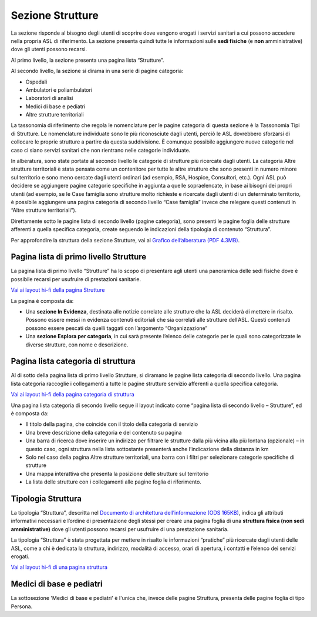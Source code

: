 Sezione Strutture
====================

La sezione risponde al bisogno degli utenti di scoprire dove vengono erogati i servizi sanitari a cui possono accedere nella propria ASL di riferimento. La sezione presenta quindi tutte le informazioni sulle **sedi fisiche** (e **non** amministrative) dove gli utenti possono recarsi.

Al primo livello, la sezione presenta una pagina lista “Strutture”.

Al secondo livello, la sezione si dirama in una serie di pagine categoria:

•	Ospedali
•	Ambulatori e poliambulatori
•	Laboratori di analisi
•	Medici di base e pediatri
•	Altre strutture territoriali

La tassonomia di riferimento che regola le nomenclature per le pagine categoria di questa sezione è la Tassonomia Tipi di Strutture. Le nomenclature individuate sono le più riconosciute dagli utenti, perciò le ASL dovrebbero sforzarsi di collocare le proprie strutture a partire da questa suddivisione. È comunque possibile aggiungere nuove categorie nel caso ci siano servizi sanitari che non rientrano nelle categorie individuate.

In alberatura, sono state portate al secondo livello le categorie di strutture più ricercate dagli utenti. La categoria Altre strutture territoriali è stata pensata come un contenitore per tutte le altre strutture che sono presenti in numero minore sul territorio e sono meno cercate dagli utenti ordinari (ad esempio, RSA, Hospice, Consultori, etc.). Ogni ASL può decidere se aggiungere pagine categorie specifiche in aggiunta a quelle sopraelencate, in base ai bisogni dei propri utenti (ad esempio, se le Case famiglia sono strutture molto richieste e ricercate dagli utenti di un determinato territorio, è possibile aggiungere una pagina categoria di secondo livello “Case famiglia” invece che relegare questi contenuti in “Altre strutture territoriali”).

Direttamente sotto le pagine lista di secondo livello (pagine categoria), sono presenti le pagine foglia delle strutture afferenti a quella specifica categoria, create seguendo le indicazioni della tipologia di contenuto “Struttura”.

Per approfondire la struttura della sezione Strutture, vai al `Grafico dell’alberatura (PDF 4.3MB) <https://designers.italia.it/files/resources/modelli/aziende-sanitarie-locali/Alberatura-ModelloASL-DesignersItalia.pdf>`_.


Pagina lista di primo livello Strutture
-------------------------------------------

La pagina lista di primo livello “Strutture” ha lo scopo di presentare agli utenti una panoramica delle sedi fisiche dove è possibile recarsi per usufruire di prestazioni sanitarie. 

`Vai ai layout hi-fi della pagina Strutture <https://www.figma.com/file/wsLgwYpYrd9yS9Tqx0Wkjp/ASL---Modello-sito?type=design&node-id=1746-112280&mode=design&t=jj1Plhbpw9PeK1dM-4>`_

La pagina è composta da:

•	Una **sezione In Evidenza**, destinata alle notizie correlate alle strutture che la ASL deciderà di mettere in risalto. Possono essere messi in evidenza contenuti editoriali che sia correlati alle strutture dell’ASL. Questi contenuti possono essere pescati da quelli taggati con l’argomento “Organizzazione”
•	Una **sezione Esplora per categoria**, in cui sarà presente l’elenco delle categorie per le quali sono categorizzate le diverse strutture, con nome e descrizione.

Pagina lista categoria di struttura
------------------------------------

Al di sotto della pagina lista di primo livello Strutture, si diramano le pagine lista categoria di secondo livello. Una pagina lista categoria raccoglie i collegamenti a tutte le pagine strutture servizio afferenti a quella specifica categoria.

`Vai ai layout hi-fi della pagina categoria di struttura <https://www.figma.com/file/wsLgwYpYrd9yS9Tqx0Wkjp/ASL---Modello-sito?type=design&node-id=1746-112299&mode=design&t=jj1Plhbpw9PeK1dM-4>`_

Una pagina lista categoria di secondo livello segue il layout indicato come “pagina lista di secondo livello – Strutture”, ed è composta da:

•	Il titolo della pagina, che coincide con il titolo della categoria di servizio
•	Una breve descrizione della categoria e del contenuto su pagina
•	Una barra di ricerca dove inserire un indirizzo per filtrare le strutture dalla più vicina alla più lontana (opzionale) – in questo caso, ogni struttura nella lista sottostante presenterà anche l’indicazione della distanza in km
•	Solo nel caso della pagina Altre strutture territoriali, una barra con i filtri per selezionare categorie specifiche di strutture
•	Una mappa interattiva che presenta la posizione delle strutture sul territorio
•	La lista delle strutture con i collegamenti alle pagine foglia di riferimento.

Tipologia Struttura
-----------------------

La tipologia “Struttura”, descritta nel `Documento di architettura dell’informazione (ODS 165KB) <https://designers.italia.it/files/resources/modelli/aziende-sanitarie-locali/Architettura-ModelloASL-DesignersItalia.ods>`_, indica gli attributi informativi necessari e l’ordine di presentazione degli stessi per creare una pagina foglia di una **struttura fisica (non sedi amministrative)** dove gli utenti possono recarsi per usufruire di una prestazione sanitaria.

La tipologia “Struttura” è stata progettata per mettere in risalto le informazioni “pratiche” più ricercate dagli utenti delle ASL, come a chi è dedicata la struttura, indirizzo, modalità di accesso, orari di apertura, i contatti e l’elenco dei servizi erogati.

`Vai al layout hi-fi di una pagina struttura <https://www.figma.com/file/wsLgwYpYrd9yS9Tqx0Wkjp/ASL---Modello-sito?type=design&node-id=1746-112766&mode=design&t=jj1Plhbpw9PeK1dM-4>`_


Medici di base e pediatri
---------------------------
La sottosezione 'Medici di base e pediatri' è l'unica che, invece delle pagine Struttura, presenta delle pagine foglia di tipo Persona.



